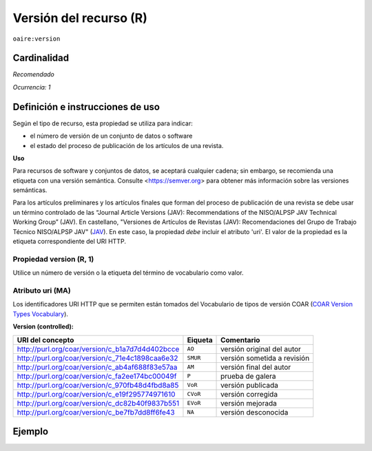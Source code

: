 .. _aire:version:

Versión del recurso (R)
=======================

``oaire:version``

Cardinalidad
~~~~~~~~~~~~

*Recomendado*

*Ocurrencia: 1*

Definición e instrucciones de uso
~~~~~~~~~~~~~~~~~~~~~~~~~~~~~~~~~

Según el tipo de recurso, esta propiedad se utiliza para indicar:

* el número de versión de un conjunto de datos o software
* el estado del proceso de publicación de los artículos de una revista.

**Uso**

Para recursos de software y conjuntos de datos, se aceptará cualquier cadena; sin embargo, se recomienda una etiqueta con una versión semántica. Consulte <https://semver.org> para obtener más información sobre las versiones semánticas.

Para los artículos preliminares y los artículos finales que forman del proceso de publicación de una revista se debe usar un término controlado de las “Journal Article Versions (JAV): Recommendations of the NISO/ALPSP JAV Technical Working Group” (JAV). En castellano, "Versiones de Artículos de Revistas (JAV): Recomendaciones del Grupo de Trabajo Técnico NISO/ALPSP JAV" (`JAV`_). En este caso, la propiedad *debe* incluir el atributo 'uri'. El valor de la propiedad es la etiqueta correspondiente del URI HTTP.

Propiedad version (R, 1)
------------------------

Utilice un número de versión o la etiqueta del término de vocabulario como valor.

Atributo uri (MA)
-----------------

Los identificadores URI HTTP que se permiten están tomados del Vocabulario de tipos de versión COAR (`COAR Version Types Vocabulary`_).

**Version (controlled):**

=============================================== ========== =================================
URI del concepto                                Eiqueta    Comentario
=============================================== ========== =================================
http://purl.org/coar/version/c_b1a7d7d4d402bcce ``AO``     versión original del autor
http://purl.org/coar/version/c_71e4c1898caa6e32 ``SMUR``   versión sometida a revisión
http://purl.org/coar/version/c_ab4af688f83e57aa ``AM``     versión final del autor
http://purl.org/coar/version/c_fa2ee174bc00049f ``P``      prueba de galera
http://purl.org/coar/version/c_970fb48d4fbd8a85 ``VoR``    versión publicada
http://purl.org/coar/version/c_e19f295774971610 ``CVoR``   versión corregida
http://purl.org/coar/version/c_dc82b40f9837b551 ``EVoR``   versión mejorada
http://purl.org/coar/version/c_be7fb7dd8ff6fe43 ``NA``     versión desconocida
=============================================== ========== =================================

Ejemplo
~~~~~~~
.. code-block:: xml
   :linenos:

   <oaire:version>1.0.3</oaire:version>

.. code-block:: xml
   :linenos:

   <oaire:version uri="http://purl.org/coar/version/c_be7fb7dd8ff6fe43">AM</oaire:version>


.. _COAR Version Types Vocabulary: http://vocabularies.coar-repositories.org/documentation/version_types/
.. _JAV: https://www.niso.org/publications/niso-rp-8-2008-jav
